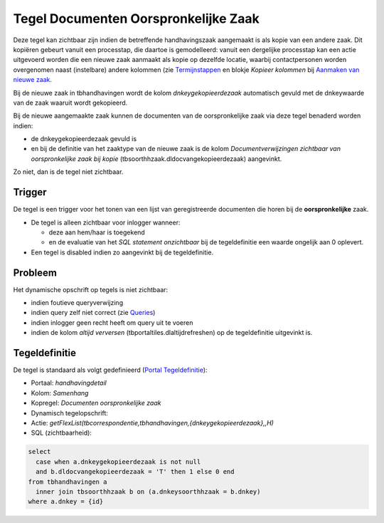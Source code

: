 Tegel Documenten Oorspronkelijke Zaak
=====================================

Deze tegel kan zichtbaar zijn indien de betreffende handhavingszaak
aangemaakt is als kopie van een andere zaak. Dit kopiëren gebeurt vanuit
een processtap, die daartoe is gemodelleerd: vanuit een dergelijke
processtap kan een actie uitgevoerd worden die een nieuwe zaak aanmaakt
als kopie op dezelfde locatie, waarbij contactpersonen worden
overgenomen naast (instelbare) andere kolommen (zie
`Termijnstappen </docs/instellen_inrichten/inrichting_processen/termijnstappen.md>`__
en blokje *Kopieer kolommen* bij `Aanmaken van nieuwe
zaak </docs/probleemoplossing/programmablokken/maak_nieuwe_zaak.md>`__.

Bij de nieuwe zaak in tbhandhavingen wordt de kolom
*dnkeygekopieerdezaak* automatisch gevuld met de dnkeywaarde van de zaak
waaruit wordt gekopieerd.

Bij de nieuwe aangemaakte zaak kunnen de documenten van de
oorspronkelijke zaak via deze tegel benaderd worden indien:

-  de dnkeygekopieerdezaak gevuld is
-  en bij de definitie van het zaaktype van de nieuwe zaak is de kolom
   *Documentverwijzingen zichtbaar van oorspronkelijke zaak bij kopie*
   (tbsoorthhzaak.dldocvangekopieerdezaak) aangevinkt.

Zo niet, dan is de tegel niet zichtbaar.

Trigger
-------

De tegel is een trigger voor het tonen van een lijst van geregistreerde
documenten die horen bij de **oorspronkelijke** zaak.

-  De tegel is alleen zichtbaar voor inlogger wanneer:

   -  deze aan hem/haar is toegekend
   -  en de evaluatie van het *SQL statement onzichtbaar* bij de
      tegeldefinitie een waarde ongelijk aan 0 oplevert.

-  Een tegel is disabled indien zo aangevinkt bij de tegeldefinitie.

Probleem
--------

Het dynamische opschrift op tegels is niet zichtbaar:

-  indien foutieve queryverwijzing
-  indien query zelf niet correct (zie
   `Queries </docs/instellen_inrichten/queries.md>`__)
-  indien inlogger geen recht heeft om query uit te voeren
-  indien de kolom *altijd verversen* (tbportaltiles.dlaltijdrefreshen)
   op de tegeldefinitie uitgevinkt is.

Tegeldefinitie
--------------

De tegel is standaard als volgt gedefinieerd (`Portal
Tegeldefinitie </docs/instellen_inrichten/portaldefinitie/portal_tegel.md>`__):

-  Portaal: *handhavingdetail*
-  Kolom: *Samenhang*
-  Kopregel: *Documenten oorspronkelijke zaak*
-  Dynamisch tegelopschrift:
-  Actie:
   *getFlexList(tbcorrespondentie,tbhandhavingen,{dnkeygekopieerdezaak},,H)*
-  SQL (zichtbaarheid):

.. code:: sql

   select
     case when a.dnkeygekopieerdezaak is not null
     and b.dldocvangekopieerdezaak = 'T' then 1 else 0 end
   from tbhandhavingen a
     inner join tbsoorthhzaak b on (a.dnkeysoorthhzaak = b.dnkey)
   where a.dnkey = {id}
